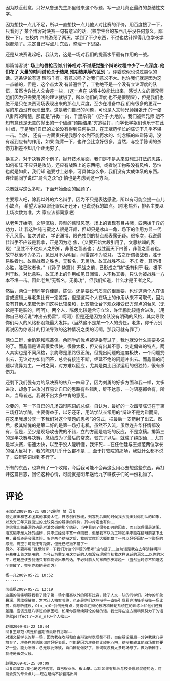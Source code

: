 # -*- mode: Org; org-download-image-dir: "../images"; -*-
#+BEGIN_COMMENT
.. title: 立此存照（这一阶段最后一篇有关辩论文章）
.. slug: li-ci-cun-zhao-zhe-yi-jie-duan-zui-hou-yi-pian-you-guan-bian-lun-wen-zhang
.. date: 2009-05-21 01:22:46 UTC+08:00
.. tags: 人人网, 辩论
.. category: 
.. link: 
.. description: 
.. type: text
#+END_COMMENT





因为缺乏创意，只好从鲁迅先生那里借来这个标题，写一点儿真正最终的总结性文字。

因为想找一点儿不足，所以一直想找一点儿他人对比赛的评价，用百度搜了一下，只看到了
某个博客对决赛一句有意义的话,（校学生会的东西几乎没任何意义，鄙视一下）。在校内
四处游荡了两天，学到了不少东西，不过也估计踩得几位学长学姐都烦了。决定自己写点儿
东西，整理一下思路。

还是从决赛说起吧，我认为，这是一场对我们的提高水平最有作用的一战。

那篇博客说“ *场上的唇枪舌剑,针锋相对.不过感觉整个辩论过程中少了一点深度. 他们花了
大量的时间讨论关于结果,预期结果等的区别* ”。评委貌似也说过类似的话。这条评论有道
理吗？有。有意义吗？对我们意义不大。也许我们就是因为这一点输的，但是，这个点太没
有普遍性了，工物绝不是一个没有立论深度的队伍，虽然也许比人文会差一些，（这一点在
决赛中没能比出来，感觉人文的师兄师姐们因为只需要用浅的理论就够了，所以他们的深度
也不是很明显），但是我们也绝不是只在决赛现场表现出来的那点儿深度，至少在准备中我
们有很多的更深一层的东西没有表现出来。这是我们自己的问题，可也是人文师兄师姐张开
的一张八卦阵的精髓，那正是“并敌一向，千里杀将”（《孙子·九地》）。我们被师兄师
姐不知有意还是无意的抛出的一个破绽“预期结果”穷追猛打，而学长学姐们也乐于在此纠
缠，于是我们自已的立论没有得到任何拱卫，在王斌范学长的陈词下几乎不堪一击。当然，
还有一方面责任是我那个水到不能再水的、纯念稿的四辩陈词，没有起到应有的作用，如果
能背一下，也许会比念好很多，当然，与空手陈词的杀伤力相差不知几个正无穷了。

换言之，对于决赛这个例子，抛开技术层面，我们是不是从来没想过打法的思路，如何布阵
不应只是攻防，还应有战略上的东西吧，或者说工物系没有风格，恐怕也就是如此，我们知
道要寸土必争，可具体怎么争，我们没有太成体系的东西。许佳鹏同学说过“乌合之众”恐
怕也是考虑到这一方面。

决赛就写这么多吧，下面开始全面的回顾了。

主要写人吧，除我以外的六名辩手。因为不只是表达感激，所以有可能会提一点儿小缺点，
希望大家以眼还眼以牙还牙，也说说我的缺点。（除老焦外，排名主要以上场次数为准，大
家应该都同意吧）

从老焦开始吧，文静沉稳，典型的儒辩风范。场上的表现有目共睹，四两拨千斤的功力，让
我这种纯刁蛮之人很是汗颜，但却只是冰山一角，场下的作用方显一代不凡风骨。每次讨论，
学识渊博、眼光独到的特点都表露无疑。很多次，我说最佳辩手不应该是我拿，正是因为老
焦，（又要开始大段引用了，文思枯竭的表现）“见胜不不过众人之所知，非善之善者也；
战胜而天下曰善，非善之善者也。故举秋毫不为多力，见日月不为明目，闻雷霆不为聪耳。
古之所谓善战者，胜于易胜者也。故善战者之胜也，无智名，无勇功。故其战胜不忒。不忒
者，其所措必胜，胜已败者也。”（《孙子·势篇》）开战之前，已形成之“势”极有利于
我，极不利于敌，对比悬殊，故其场上的作用如见日闻雷，人不称其善，只认为被战胜一方
本不堪一击。因此老焦“无智名，无勇功”，但我们知道，什么才是王者之风。

然后，两位一辩同学许佳鹏，陈偲。还是要说气质真的很重要，也许这两个人在语言或逻辑上与老焦比有一定差距，但是这两个人在场上的作用从来不可取代，因为没有其他人来取代他们这种比较亲和，比较能让台下观众接受已方观点的台风（无论是不是装的，呵呵）。两个人，陈偲比较适合守立论，许佳鹏比较适合进攻，（用你自已的话说“冲出去扔雷”，呵呵）但是还是因为全队没有明确的风格，其实导致你们两人的风格都没能最大发挥。（当然这不是某一个人的责任，老焦，你千万别再说因为你设计的打法导致的这种情况之类的话啊，那我可就有罪了）

两位二辩，余韵寒和陈鑫儒。余同学的优点被评委夸过了，我也就没什么需要多说的了。而鑫儒是语调很柔很快，很像太极，但又有出其不意，剑走偏锋的特点。两人其实也是不同风格，余韵寒是思路很正统，但提出问题的速度极快，一个问题扔出去，无论对方如何回答，总会有接连不断，绵延不绝的问题冲出去。而鑫儒的问题以诡异为主，一时之间，对方难以回应，尤其是类比归谬运用的很独特，很有杀伤力。

还剩下我们强有力的系决赛的核八一四辩了，因为刘勇的好多方面和我一样，太多进攻，却急于进攻时容易让自已的思路有些错乱，辞不达意，一时语塞都会有，所以，当局者迷，我说不出太多中肯的意见。

次要的，写一下自已的几场四辩陈词的总结。自认为，最好的一次四辩陈词在于第三场打法学院，主要得益于，以牙还牙，用法学队长常用的“辩论不是为辩而辩，在这里我想分享一下我们对这个辩题的思考”的句式，把最后一支箭射了出去。然后，极其惭愧的是第二好的是第一场打电机，虽然不入流，虽然连升华抒情都没有，但是，至少是现场攻击做的不错，立的方面是临场的反应，不是念稿。排第三的是半决赛与决赛，念稿成为了最后的常态，驳完了以后，就成了纯朗诵……尤其是半决赛，语速太快，以至于没人能听懂，我汗死……在任仕廷与王斌范两位学长的强大反衬下，我的陈词几乎什么都不是……至于打软院的那场，我就什么都不说了，四辩陈词烂到不行了。

所有的东西，也算有了一个收尾，今后我可能不会再这么用心去想这些东西。再打开这篇日志，回忆这种心情，可能就是明年送给九字班孩子们的一份礼物了。

* 评论
#+BEGIN_EXAMPLE
王斌范2009-05-21 08:42删除 赞 回复
最近演出和艺术团其他事务太忙，日志创作放缓，到写到后面的时候我会提出对你们队的印象，以及对三年来我见过的比较突出的辩手的评价，其中肯定也有你……
你给我印象最深的确是对潘文韬的那个结辩，当中看到了很多即兴的因素，而且说理很是清晰。潘文韬不是太好的结辩，只不过经验丰富一点而已，但是我本以为工物如果不能在结辩前拿下比赛，最后还是会很危险。听完两个结辩之后，我感觉你们大概能赢了～可以好好回忆一下那场的感觉，离空手可能还有距离，但是已经挺不错了～
另外，不要再用“我想分享一下我们对这个辩题的思考”这句话了……这句话是我在去年清锋明辩开幕赛上首次使用的，至今认为重复用这句话的人都没有理解当初我这样说话的涵义……以你的水平，还是应该去创造只有你能说出来的话，不必对前人的东西亦步亦趋～（当然当时你不知道这个典故了，亦步亦趋的是对方）

杨一凡2009-05-21 10:52
........

闫盛枫2009-05-21 12:19
这届的清锋明辩我看了除了第一场小组赛以外的所有比赛，除了人文一队的同学们，对你的印象最深，思维很敏捷，常常让人拍案叫绝，也正是你们这些辩手一直吸引我看完清锋明辩每一场比赛，你想听建议，O(∩_∩)O~我倒是有点，觉得你在辩论技巧和辩论系统性的训练上和他们还有差距，应该是是八字班的原因吧，如果你要继续辩论的路的话，我觉得在这方面稍微努力下的话你就perfect了~O(∩_∩)O~个人拙见~

赵骥2009-05-22 10:44
回复王斌范:真是相当期待最新日志啊……
对潘文韬学长的那一场，因为我在攻辩和自由辩论时表现都不好，自由辩论最后一分钟我就几乎放弃了，准备在总结陈词时好好表现，可能是因为准备的比较用心吧，结辩相较其他四场做的要好一些。能力所限，总是厚此薄彼，自由辩论做好了，陈词就没有太多现场感了。做为新辩手，我还是很欠火候。

赵骥2009-05-25 00:09
回复闫菜菜:我也是这种感觉，自已很业余、很山寨。以后如果有机会与校会厚颜混迹的话，可能会变的专业点儿……现在是纯不按套路出牌
#+END_EXAMPLE
